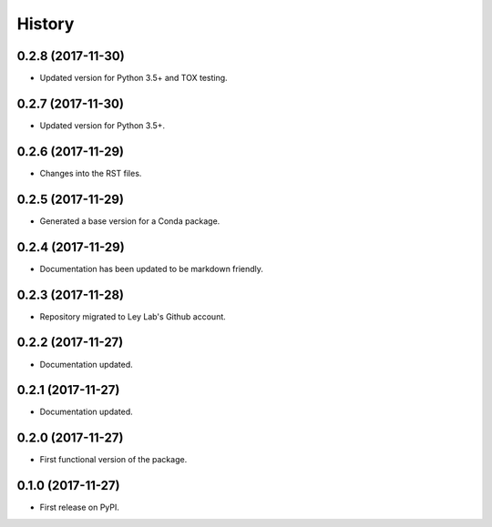 =======
History
=======

0.2.8 (2017-11-30)
------------------

* Updated version for Python 3.5+ and TOX testing.

0.2.7 (2017-11-30)
------------------

* Updated version for Python 3.5+.

0.2.6 (2017-11-29)
------------------

* Changes into the RST files.

0.2.5 (2017-11-29)
------------------

* Generated a base version for a Conda package.

0.2.4 (2017-11-29)
------------------

* Documentation has been updated to be markdown friendly.

0.2.3 (2017-11-28)
------------------

* Repository migrated to Ley Lab's Github account.

0.2.2 (2017-11-27)
------------------

* Documentation updated.

0.2.1 (2017-11-27)
------------------

* Documentation updated.

0.2.0 (2017-11-27)
------------------

* First functional version of the package.

0.1.0 (2017-11-27)
------------------

* First release on PyPI.
